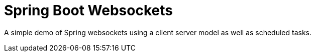 = Spring Boot Websockets

A simple demo of Spring websockets using a client server model as well as scheduled tasks.

